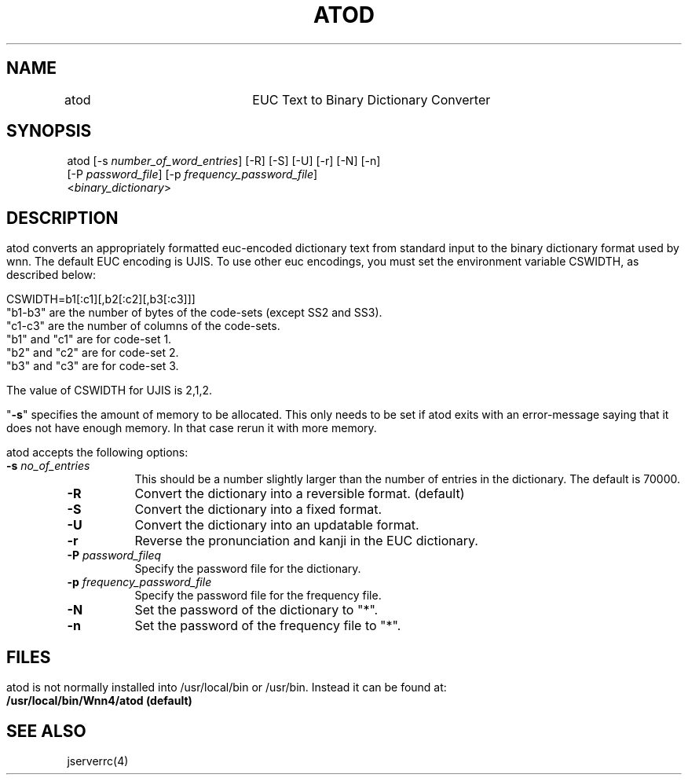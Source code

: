.\"
.\"   $Id: atod.man,v 1.1 2001-06-18 09:09:49 ura Exp $
.\"
.\"
.\" FreeWnn is a network-extensible Kana-to-Kanji conversion system.
.\" This file is part of FreeWnn.
.\" 
.\" Copyright Kyoto University Research Institute for Mathematical Sciences
.\"                 1987, 1988, 1989, 1990, 1991, 1992
.\" Copyright OMRON Corporation. 1987, 1988, 1989, 1990, 1991, 1992, 1999
.\" Copyright ASTEC, Inc. 1987, 1988, 1989, 1990, 1991, 1992
.\" Copyright FreeWnn Project 1999, 2000, 2001
.\" 
.\" Maintainer:  FreeWnn Project   <freewnn@tomo.gr.jp>
.\" 
.\" This program is free software; you can redistribute it and/or modify
.\" it under the terms of the GNU General Public License as published by
.\" the Free Software Foundation; either version 2 of the License, or
.\" (at your option) any later version.
.\" 
.\" This program is distributed in the hope that it will be useful,
.\" but WITHOUT ANY WARRANTY; without even the implied warranty of
.\" MERCHANTABILITY or FITNESS FOR A PARTICULAR PURPOSE.  See the
.\" GNU General Public License for more details.
.\" 
.\" You should have received a copy of the GNU General Public License
.\" along with this program; if not, write to the Free Software
.\" Foundation, Inc., 59 Temple Place, Suite 330, Boston, MA  02111-1307  USA
.\"
.TH ATOD \  "30 April 2001" 
.SH NAME
.sv 1
.nf
.ta 0.1i 2i
atod	EUC Text to Binary Dictionary Converter
.fi
.SH SYNOPSIS
.sv 1
.nf
.ta 0.1i 3i 
   atod [-s \fInumber_of_word_entries\fR] [-R] [-S] [-U] [-r] [-N] [-n]
        [-P \fIpassword_file\fR] [-p \fIfrequency_password_file\fR]
        <\fIbinary_dictionary\fR>
.fi
.SH DESCRIPTION
.HP 0
.IP
atod converts an appropriately formatted euc-encoded dictionary text
from standard input to the binary dictionary format used by wnn.  The
default EUC encoding is UJIS.  To use other euc encodings, you must
set the environment variable CSWIDTH, as described below:

.br
.br
CSWIDTH=b1[:c1][,b2[:c2][,b3[:c3]]]
.br
.br
"b1-b3" are the number of bytes of the code-sets (except SS2 and SS3).
.br
"c1-c3" are the number of columns of the code-sets.
.br
"b1" and "c1"  are for code-set 1.
.br
"b2" and "c2"  are for code-set 2.
.br
"b3" and "c3"  are for code-set 3.
.br

The value of CSWIDTH for UJIS is 2,1,2.

"\fB\-s\fR" specifies the amount of memory to be allocated.  This only
needs to be set if atod exits with an error-message saying that it
does not have enough memory.   In that case rerun it with  more
memory.

atod accepts the following options:
.TP 8
\fB\-s\fR \fIno_of_entries\fR
This should be a number slightly larger than the number of entries in
the dictionary.  The default is 70000.
.TP 8
\fB\-R\fR
Convert the dictionary into a reversible format. (default)
.TP 8
\fB\-S\fR
Convert the dictionary into a fixed format.
.TP 8
\fB\-U\fR
Convert the dictionary into an updatable format.
.TP 8
\fB\-r\fR
Reverse the pronunciation and kanji in the EUC dictionary.
.TP 8
\fB\-P\fR  \fIpassword_fileq \fR 
Specify the password file for the dictionary.
.TP 8
\fB\-p\fR \fIfrequency_password_file\fR
Specify the password file for the frequency file.
.TP 8
\fB\-N\fR
Set the password of the dictionary to "*".
.TP 8
\fB\-n\fR
Set the password of the frequency file to "*".
.SH FILES
.HP 0
.IP
atod is not normally installed into /usr/local/bin or /usr/bin.
Instead it can be found at:
.br
.PD 0
.B	/usr/local/bin/Wnn4/atod (default)
.PD
.SH "SEE ALSO"
.sv 1\fR
.nf
jserverrc(4)
